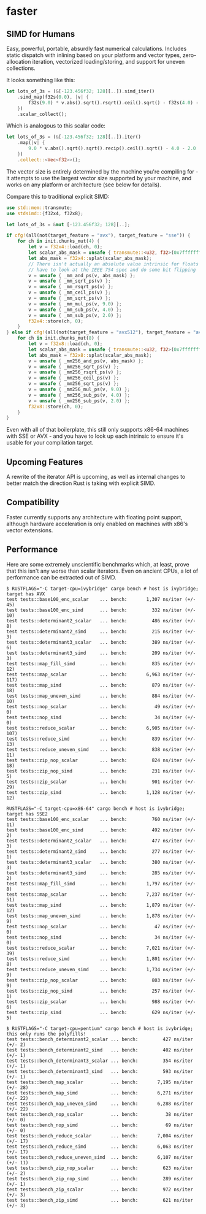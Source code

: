 * faster
  #+BEGIN_HTML
    <div>
      <a href="https://crates.io/crates/faster">
        <img src="https://img.shields.io/crates/v/faster.svg" alt="crates.io" />
      </a>
      <a href="https://travis-ci.org/AdamNiederer/faster">
        <img src="https://travis-ci.org/AdamNiederer/faster.svg?branch=master" alt="Build Status"/>
      </a>
    </div>
  #+END_HTML

** SIMD for Humans
Easy, powerful, portable, absurdly fast numerical calculations. Includes static
dispatch with inlining based on your platform and vector types, zero-allocation
iteration, vectorized loading/storing, and support for uneven collections.

It looks something like this:
#+BEGIN_SRC rust
  let lots_of_3s = (&[-123.456f32; 128][..]).simd_iter()
      .simd_map(f32s(0.0), |v| {
          f32s(9.0) * v.abs().sqrt().rsqrt().ceil().sqrt() - f32s(4.0) - f32s(2.0)
      })
      .scalar_collect();
#+END_SRC

Which is analogous to this scalar code:
#+BEGIN_SRC rust
  let lots_of_3s = (&[-123.456f32; 128][..]).iter()
      .map(|v| {
          9.0 * v.abs().sqrt().sqrt().recip().ceil().sqrt() - 4.0 - 2.0
      })
      .collect::<Vec<f32>>();
#+END_SRC

The vector size is entirely determined by the machine you're compiling for - it
attempts to use the largest vector size supported by your machine, and works on
any platform or architecture (see below for details).

Compare this to traditional explicit SIMD:
#+BEGIN_SRC rust
  use std::mem::transmute;
  use stdsimd::{f32x4, f32x8};

  let lots_of_3s = &mut [-123.456f32; 128][..];

  if cfg!(all(not(target_feature = "avx"), target_feature = "sse")) {
      for ch in init.chunks_mut(4) {
          let v = f32x4::load(ch, 0);
          let scalar_abs_mask = unsafe { transmute::<u32, f32>(0x7fffffff) };
          let abs_mask = f32x4::splat(scalar_abs_mask);
          // There isn't actually an absolute value intrinsic for floats - you
          // have to look at the IEEE 754 spec and do some bit flipping
          v = unsafe { _mm_and_ps(v, abs_mask) };
          v = unsafe { _mm_sqrt_ps(v) };
          v = unsafe { _mm_rsqrt_ps(v) };
          v = unsafe { _mm_ceil_ps(v) };
          v = unsafe { _mm_sqrt_ps(v) };
          v = unsafe { _mm_mul_ps(v, 9.0) };
          v = unsafe { _mm_sub_ps(v, 4.0) };
          v = unsafe { _mm_sub_ps(v, 2.0) };
          f32x4::store(ch, 0);
      }
  } else if cfg!(all(not(target_feature = "avx512"), target_feature = "avx")) {
      for ch in init.chunks_mut(8) {
          let v = f32x8::load(ch, 0);
          let scalar_abs_mask = unsafe { transmute::<u32, f32>(0x7fffffff) };
          let abs_mask = f32x8::splat(scalar_abs_mask);
          v = unsafe { _mm256_and_ps(v, abs_mask) };
          v = unsafe { _mm256_sqrt_ps(v) };
          v = unsafe { _mm256_rsqrt_ps(v) };
          v = unsafe { _mm256_ceil_ps(v) };
          v = unsafe { _mm256_sqrt_ps(v) };
          v = unsafe { _mm256_mul_ps(v, 9.0) };
          v = unsafe { _mm256_sub_ps(v, 4.0) };
          v = unsafe { _mm256_sub_ps(v, 2.0) };
          f32x8::store(ch, 0);
      }
  }
#+END_SRC
Even with all of that boilerplate, this still only supports x86-64 machines with
SSE or AVX - and you have to look up each intrinsic to ensure it's usable for
your compilation target.
** Upcoming Features
A rewrite of the iterator API is upcoming, as well as internal changes to better
match the direction Rust is taking with explicit SIMD.
** Compatibility
Faster currently supports any architecture with floating point support, although
hardware acceleration is only enabled on machines with x86's vector extensions.
** Performance
Here are some extremely unscientific benchmarks which, at least, prove that this
isn't any worse than scalar iterators. Even on ancient CPUs, a lot of
performance can be extracted out of SIMD.

#+BEGIN_SRC shell
  $ RUSTFLAGS="-C target-cpu=ivybridge" cargo bench # host is ivybridge; target has AVX
  test tests::base100_enc_scalar    ... bench:       1,307 ns/iter (+/- 45)
  test tests::base100_enc_simd      ... bench:         332 ns/iter (+/- 10)
  test tests::determinant2_scalar   ... bench:         486 ns/iter (+/- 8)
  test tests::determinant2_simd     ... bench:         215 ns/iter (+/- 3)
  test tests::determinant3_scalar   ... bench:         389 ns/iter (+/- 6)
  test tests::determinant3_simd     ... bench:         209 ns/iter (+/- 3)
  test tests::map_fill_simd         ... bench:         835 ns/iter (+/- 12)
  test tests::map_scalar            ... bench:       6,963 ns/iter (+/- 117)
  test tests::map_simd              ... bench:         879 ns/iter (+/- 18)
  test tests::map_uneven_simd       ... bench:         884 ns/iter (+/- 10)
  test tests::nop_scalar            ... bench:          49 ns/iter (+/- 0)
  test tests::nop_simd              ... bench:          34 ns/iter (+/- 0)
  test tests::reduce_scalar         ... bench:       6,905 ns/iter (+/- 107)
  test tests::reduce_simd           ... bench:         839 ns/iter (+/- 13)
  test tests::reduce_uneven_simd    ... bench:         838 ns/iter (+/- 11)
  test tests::zip_nop_scalar        ... bench:         824 ns/iter (+/- 18)
  test tests::zip_nop_simd          ... bench:         231 ns/iter (+/- 5)
  test tests::zip_scalar            ... bench:         901 ns/iter (+/- 29)
  test tests::zip_simd              ... bench:       1,128 ns/iter (+/- 12)

  RUSTFLAGS="-C target-cpu=x86-64" cargo bench # host is ivybridge; target has SSE2
  test tests::base100_enc_scalar    ... bench:         760 ns/iter (+/- 11)
  test tests::base100_enc_simd      ... bench:         492 ns/iter (+/- 2)
  test tests::determinant2_scalar   ... bench:         477 ns/iter (+/- 3)
  test tests::determinant2_simd     ... bench:         277 ns/iter (+/- 1)
  test tests::determinant3_scalar   ... bench:         380 ns/iter (+/- 3)
  test tests::determinant3_simd     ... bench:         285 ns/iter (+/- 2)
  test tests::map_fill_simd         ... bench:       1,797 ns/iter (+/- 8)
  test tests::map_scalar            ... bench:       7,237 ns/iter (+/- 51)
  test tests::map_simd              ... bench:       1,879 ns/iter (+/- 12)
  test tests::map_uneven_simd       ... bench:       1,878 ns/iter (+/- 9)
  test tests::nop_scalar            ... bench:          47 ns/iter (+/- 0)
  test tests::nop_simd              ... bench:          34 ns/iter (+/- 0)
  test tests::reduce_scalar         ... bench:       7,021 ns/iter (+/- 39)
  test tests::reduce_simd           ... bench:       1,801 ns/iter (+/- 8)
  test tests::reduce_uneven_simd    ... bench:       1,734 ns/iter (+/- 9)
  test tests::zip_nop_scalar        ... bench:         803 ns/iter (+/- 9)
  test tests::zip_nop_simd          ... bench:         257 ns/iter (+/- 1)
  test tests::zip_scalar            ... bench:         988 ns/iter (+/- 6)
  test tests::zip_simd              ... bench:         629 ns/iter (+/- 5)

  $ RUSTFLAGS="-C target-cpu=pentium" cargo bench # host is ivybridge; this only runs the polyfills!
  test tests::bench_determinant2_scalar ... bench:         427 ns/iter (+/- 2)
  test tests::bench_determinant2_simd   ... bench:         402 ns/iter (+/- 1)
  test tests::bench_determinant3_scalar ... bench:         354 ns/iter (+/- 1)
  test tests::bench_determinant3_simd   ... bench:         593 ns/iter (+/- 1)
  test tests::bench_map_scalar          ... bench:       7,195 ns/iter (+/- 28)
  test tests::bench_map_simd            ... bench:       6,271 ns/iter (+/- 22)
  test tests::bench_map_uneven_simd     ... bench:       6,288 ns/iter (+/- 22)
  test tests::bench_nop_scalar          ... bench:          38 ns/iter (+/- 0)
  test tests::bench_nop_simd            ... bench:          69 ns/iter (+/- 0)
  test tests::bench_reduce_scalar       ... bench:       7,004 ns/iter (+/- 17)
  test tests::bench_reduce_simd         ... bench:       6,063 ns/iter (+/- 17)
  test tests::bench_reduce_uneven_simd  ... bench:       6,107 ns/iter (+/- 11)
  test tests::bench_zip_nop_scalar      ... bench:         623 ns/iter (+/- 2)
  test tests::bench_zip_nop_simd        ... bench:         289 ns/iter (+/- 1)
  test tests::bench_zip_scalar          ... bench:         972 ns/iter (+/- 3)
  test tests::bench_zip_simd            ... bench:         621 ns/iter (+/- 3)
#+END_SRC
